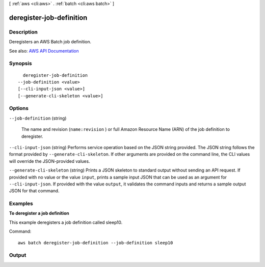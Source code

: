[ :ref:`aws <cli:aws>` . :ref:`batch <cli:aws batch>` ]

.. _cli:aws batch deregister-job-definition:


*************************
deregister-job-definition
*************************



===========
Description
===========



Deregisters an AWS Batch job definition.



See also: `AWS API Documentation <https://docs.aws.amazon.com/goto/WebAPI/batch-2016-08-10/DeregisterJobDefinition>`_


========
Synopsis
========

::

    deregister-job-definition
  --job-definition <value>
  [--cli-input-json <value>]
  [--generate-cli-skeleton <value>]




=======
Options
=======

``--job-definition`` (string)


  The name and revision (``name:revision`` ) or full Amazon Resource Name (ARN) of the job definition to deregister. 

  

``--cli-input-json`` (string)
Performs service operation based on the JSON string provided. The JSON string follows the format provided by ``--generate-cli-skeleton``. If other arguments are provided on the command line, the CLI values will override the JSON-provided values.

``--generate-cli-skeleton`` (string)
Prints a JSON skeleton to standard output without sending an API request. If provided with no value or the value ``input``, prints a sample input JSON that can be used as an argument for ``--cli-input-json``. If provided with the value ``output``, it validates the command inputs and returns a sample output JSON for that command.



========
Examples
========

**To deregister a job definition**

This example deregisters a job definition called sleep10.

Command::

  aws batch deregister-job-definition --job-definition sleep10



======
Output
======

